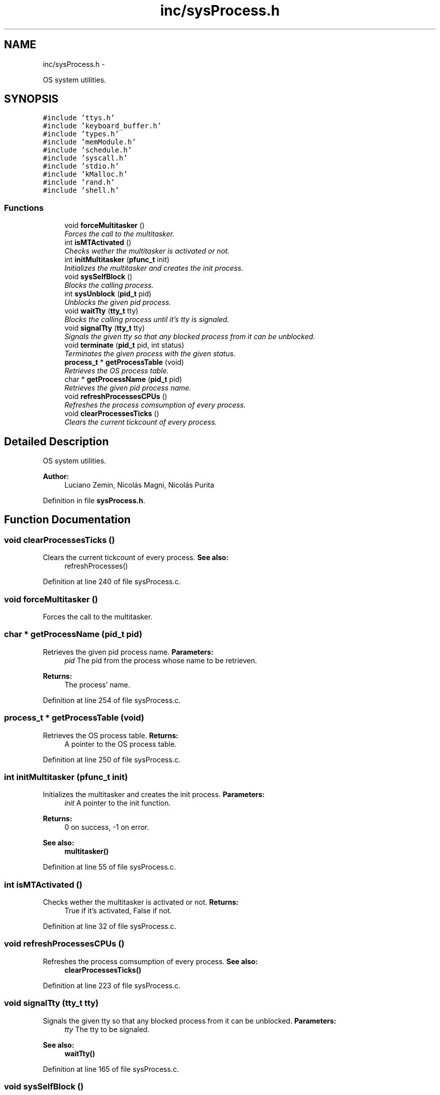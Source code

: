 .TH "inc/sysProcess.h" 3 "18 May 2010" "Version 1.0" "flying-high" \" -*- nroff -*-
.ad l
.nh
.SH NAME
inc/sysProcess.h \- 
.PP
OS system utilities.  

.SH SYNOPSIS
.br
.PP
\fC#include 'ttys.h'\fP
.br
\fC#include 'keyboard_buffer.h'\fP
.br
\fC#include 'types.h'\fP
.br
\fC#include 'memModule.h'\fP
.br
\fC#include 'schedule.h'\fP
.br
\fC#include 'syscall.h'\fP
.br
\fC#include 'stdio.h'\fP
.br
\fC#include 'kMalloc.h'\fP
.br
\fC#include 'rand.h'\fP
.br
\fC#include 'shell.h'\fP
.br

.SS "Functions"

.in +1c
.ti -1c
.RI "void \fBforceMultitasker\fP ()"
.br
.RI "\fIForces the call to the multitasker. \fP"
.ti -1c
.RI "int \fBisMTActivated\fP ()"
.br
.RI "\fIChecks wether the multitasker is activated or not. \fP"
.ti -1c
.RI "int \fBinitMultitasker\fP (\fBpfunc_t\fP init)"
.br
.RI "\fIInitializes the multitasker and creates the init process. \fP"
.ti -1c
.RI "void \fBsysSelfBlock\fP ()"
.br
.RI "\fIBlocks the calling process. \fP"
.ti -1c
.RI "int \fBsysUnblock\fP (\fBpid_t\fP pid)"
.br
.RI "\fIUnblocks the given pid process. \fP"
.ti -1c
.RI "void \fBwaitTty\fP (\fBtty_t\fP tty)"
.br
.RI "\fIBlocks the calling process until it's tty is signaled. \fP"
.ti -1c
.RI "void \fBsignalTty\fP (\fBtty_t\fP tty)"
.br
.RI "\fISignals the given tty so that any blocked process from it can be unblocked. \fP"
.ti -1c
.RI "void \fBterminate\fP (\fBpid_t\fP pid, int status)"
.br
.RI "\fITerminates the given process with the given status. \fP"
.ti -1c
.RI "\fBprocess_t\fP * \fBgetProcessTable\fP (void)"
.br
.RI "\fIRetrieves the OS process table. \fP"
.ti -1c
.RI "char * \fBgetProcessName\fP (\fBpid_t\fP pid)"
.br
.RI "\fIRetrieves the given pid process name. \fP"
.ti -1c
.RI "void \fBrefreshProcessesCPUs\fP ()"
.br
.RI "\fIRefreshes the process comsumption of every process. \fP"
.ti -1c
.RI "void \fBclearProcessesTicks\fP ()"
.br
.RI "\fIClears the current tickcount of every process. \fP"
.in -1c
.SH "Detailed Description"
.PP 
OS system utilities. 

\fBAuthor:\fP
.RS 4
Luciano Zemin, Nicolás Magni, Nicolás Purita 
.RE
.PP

.PP
Definition in file \fBsysProcess.h\fP.
.SH "Function Documentation"
.PP 
.SS "void clearProcessesTicks ()"
.PP
Clears the current tickcount of every process. \fBSee also:\fP
.RS 4
refreshProcesses() 
.RE
.PP

.PP
Definition at line 240 of file sysProcess.c.
.SS "void forceMultitasker ()"
.PP
Forces the call to the multitasker. 
.SS "char * getProcessName (\fBpid_t\fP pid)"
.PP
Retrieves the given pid process name. \fBParameters:\fP
.RS 4
\fIpid\fP The pid from the process whose name to be retrieven.
.RE
.PP
\fBReturns:\fP
.RS 4
The process' name. 
.RE
.PP

.PP
Definition at line 254 of file sysProcess.c.
.SS "\fBprocess_t\fP * getProcessTable (void)"
.PP
Retrieves the OS process table. \fBReturns:\fP
.RS 4
A pointer to the OS process table. 
.RE
.PP

.PP
Definition at line 250 of file sysProcess.c.
.SS "int initMultitasker (\fBpfunc_t\fP init)"
.PP
Initializes the multitasker and creates the init process. \fBParameters:\fP
.RS 4
\fIinit\fP A pointer to the init function.
.RE
.PP
\fBReturns:\fP
.RS 4
0 on success, -1 on error.
.RE
.PP
\fBSee also:\fP
.RS 4
\fBmultitasker()\fP 
.RE
.PP

.PP
Definition at line 55 of file sysProcess.c.
.SS "int isMTActivated ()"
.PP
Checks wether the multitasker is activated or not. \fBReturns:\fP
.RS 4
True if it's activated, False if not. 
.RE
.PP

.PP
Definition at line 32 of file sysProcess.c.
.SS "void refreshProcessesCPUs ()"
.PP
Refreshes the process comsumption of every process. \fBSee also:\fP
.RS 4
\fBclearProcessesTicks()\fP 
.RE
.PP

.PP
Definition at line 223 of file sysProcess.c.
.SS "void signalTty (\fBtty_t\fP tty)"
.PP
Signals the given tty so that any blocked process from it can be unblocked. \fBParameters:\fP
.RS 4
\fItty\fP The tty to be signaled.
.RE
.PP
\fBSee also:\fP
.RS 4
\fBwaitTty()\fP 
.RE
.PP

.PP
Definition at line 165 of file sysProcess.c.
.SS "void sysSelfBlock ()"
.PP
Blocks the calling process. \fBSee also:\fP
.RS 4
\fBsysUnblock()\fP 
.RE
.PP

.PP
Definition at line 141 of file sysProcess.c.
.SS "int sysUnblock (\fBpid_t\fP pid)"
.PP
Unblocks the given pid process. \fBParameters:\fP
.RS 4
\fIpid\fP The pid of the process to be unlocked.
.RE
.PP
\fBReturns:\fP
.RS 4
0 on success, -1 on error.
.RE
.PP
\fBSee also:\fP
.RS 4
\fBsysSelfBlock()\fP 
.RE
.PP

.PP
Definition at line 148 of file sysProcess.c.
.SS "void terminate (\fBpid_t\fP pid, int status)"
.PP
Terminates the given process with the given status. \fBParameters:\fP
.RS 4
\fIpid\fP The pid number from the process to be terminated. 
.br
\fIstatus\fP The status upon which the process is being terminated. 
.RE
.PP

.PP
Definition at line 203 of file sysProcess.c.
.SS "void waitTty (\fBtty_t\fP tty)"
.PP
Blocks the calling process until it's tty is signaled. \fBParameters:\fP
.RS 4
\fItty\fP The tty of the process to be blocked.
.RE
.PP
\fBSee also:\fP
.RS 4
\fBsignalTty()\fP 
.RE
.PP

.PP
Definition at line 157 of file sysProcess.c.
.SH "Author"
.PP 
Generated automatically by Doxygen for flying-high from the source code.

